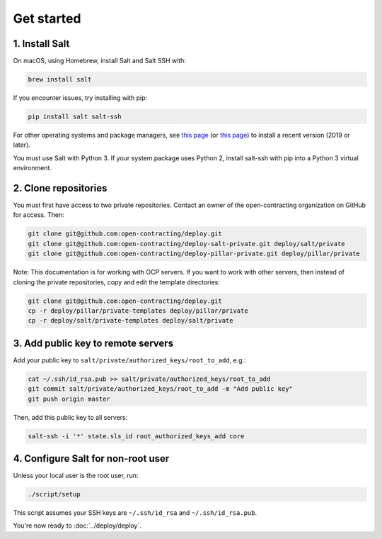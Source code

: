 Get started
===========

1. Install Salt
---------------

On macOS, using Homebrew, install Salt and Salt SSH with:

.. code-block:: bash

    brew install salt

If you encounter issues, try installing with pip:

.. code-block:: bash

    pip install salt salt-ssh

For other operating systems and package managers, see `this page <https://repo.saltstack.com/>`__ (or `this page <https://docs.saltstack.com/en/latest/topics/installation/index.html>`__) to install a recent version (2019 or later).

You must use Salt with Python 3. If your system package uses Python 2, install salt-ssh with pip into a Python 3 virtual environment.

2. Clone repositories
---------------------

You must first have access to two private repositories. Contact an owner of the open-contracting organization on GitHub for access. Then:

.. code-block:: bash

    git clone git@github.com:open-contracting/deploy.git
    git clone git@github.com:open-contracting/deploy-salt-private.git deploy/salt/private
    git clone git@github.com:open-contracting/deploy-pillar-private.git deploy/pillar/private

Note: This documentation is for working with OCP servers. If you want to work with other servers, then instead of cloning the private repositories, copy and edit the template directories:

.. code-block:: bash

    git clone git@github.com:open-contracting/deploy.git
    cp -r deploy/pillar/private-templates deploy/pillar/private
    cp -r deploy/salt/private-templates deploy/salt/private

3. Add public key to remote servers
-----------------------------------

Add your public key to ``salt/private/authorized_keys/root_to_add``, e.g.:

.. code-block:: bash

    cat ~/.ssh/id_rsa.pub >> salt/private/authorized_keys/root_to_add
    git commit salt/private/authorized_keys/root_to_add -m "Add public key"
    git push origin master

Then, add this public key to all servers:

.. code-block:: bash

    salt-ssh -i '*' state.sls_id root_authorized_keys_add core

4. Configure Salt for non-root user
-----------------------------------

Unless your local user is the root user, run:

.. code-block:: bash

    ./script/setup

This script assumes your SSH keys are ``~/.ssh/id_rsa`` and ``~/.ssh/id_rsa.pub``.

You're now ready to :doc:`../deploy/deploy`.
